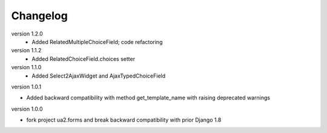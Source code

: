 Changelog
=========

version 1.2.0
 * Added RelatedMultipleChoiceField; code refactoring

version 1.1.2
 * Added RelatedChoiceField.choices setter

version 1.1.0
 * Added Select2AjaxWidget and AjaxTypedChoiceField

version 1.0.1

* Added backward compatibility with method get_template_name with raising deprecated warnings


version 1.0.0

* fork project ua2.forms and break backward compatibility with prior Django 1.8
